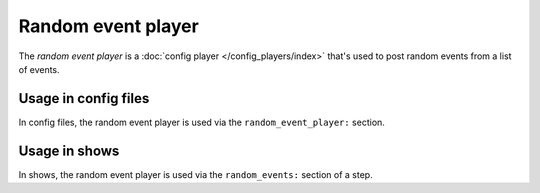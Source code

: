 Random event player
===================

The *random event player* is a :doc:`config player </config_players/index>` that's used to post random events from a
list of events.

Usage in config files
---------------------

In config files, the random event player is used via the ``random_event_player:`` section.

Usage in shows
--------------

In shows, the random event player is used via the ``random_events:`` section of a step.